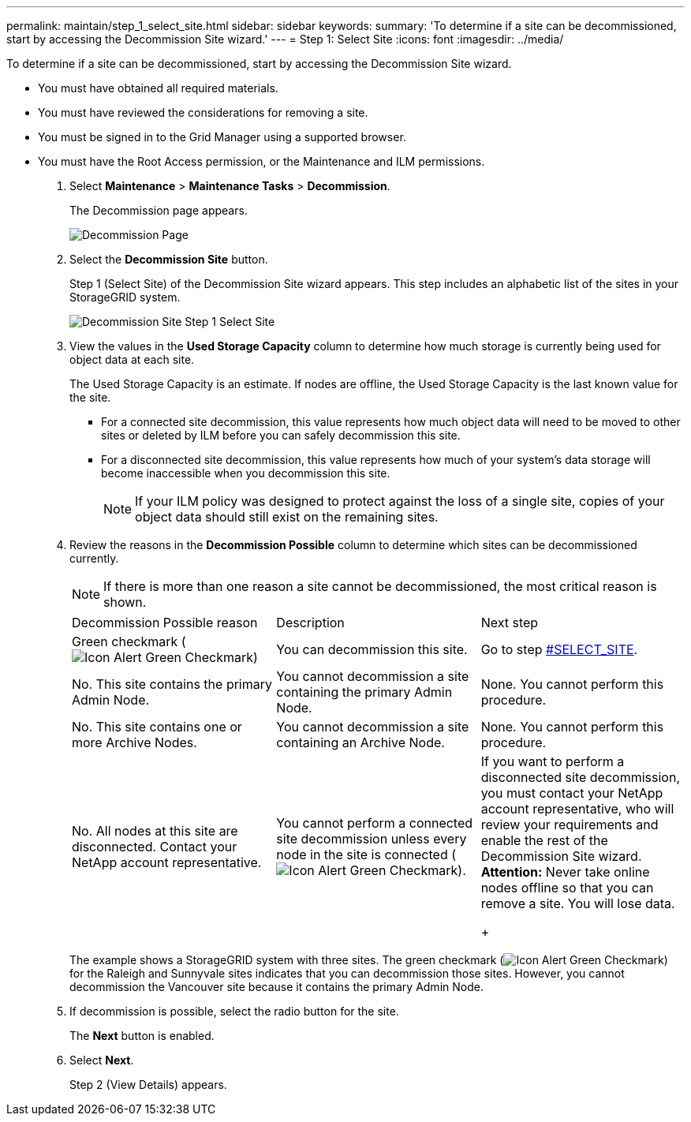 ---
permalink: maintain/step_1_select_site.html
sidebar: sidebar
keywords: 
summary: 'To determine if a site can be decommissioned, start by accessing the Decommission Site wizard.'
---
= Step 1: Select Site
:icons: font
:imagesdir: ../media/

[.lead]
To determine if a site can be decommissioned, start by accessing the Decommission Site wizard.

* You must have obtained all required materials.
* You must have reviewed the considerations for removing a site.
* You must be signed in to the Grid Manager using a supported browser.
* You must have the Root Access permission, or the Maintenance and ILM permissions.

. Select *Maintenance* > *Maintenance Tasks* > *Decommission*.
+
The Decommission page appears.
+
image::../media/decommission_page.png[Decommission Page]

. Select the *Decommission Site* button.
+
Step 1 (Select Site) of the Decommission Site wizard appears. This step includes an alphabetic list of the sites in your StorageGRID system.
+
image::../media/decommission_site_step_select_site.png[Decommission Site Step 1 Select Site]

. View the values in the *Used Storage Capacity* column to determine how much storage is currently being used for object data at each site.
+
The Used Storage Capacity is an estimate. If nodes are offline, the Used Storage Capacity is the last known value for the site.

 ** For a connected site decommission, this value represents how much object data will need to be moved to other sites or deleted by ILM before you can safely decommission this site.
 ** For a disconnected site decommission, this value represents how much of your system's data storage will become inaccessible when you decommission this site.
+
NOTE: If your ILM policy was designed to protect against the loss of a single site, copies of your object data should still exist on the remaining sites.

. Review the reasons in the *Decommission Possible* column to determine which sites can be decommissioned currently.
+
NOTE: If there is more than one reason a site cannot be decommissioned, the most critical reason is shown.
+
|===
| Decommission Possible reason| Description| Next step
a|
Green checkmark (image:../media/icon_alert_green_checkmark.png[Icon Alert Green Checkmark])
a|
You can decommission this site.
a|
Go to step <<SELECT_SITE,#SELECT_SITE>>.
a|
No. This site contains the primary Admin Node.
a|
You cannot decommission a site containing the primary Admin Node.
a|
None. You cannot perform this procedure.
a|
No. This site contains one or more Archive Nodes.
a|
You cannot decommission a site containing an Archive Node.
a|
None. You cannot perform this procedure.
a|
No. All nodes at this site are disconnected. Contact your NetApp account representative.
a|
You cannot perform a connected site decommission unless every node in the site is connected (image:../media/icon_alert_green_checkmark.png[Icon Alert Green Checkmark]).
a|
If you want to perform a disconnected site decommission, you must contact your NetApp account representative, who will review your requirements and enable the rest of the Decommission Site wizard.    *Attention:* Never take online nodes offline so that you can remove a site. You will lose data.
+
|===
The example shows a StorageGRID system with three sites. The green checkmark (image:../media/icon_alert_green_checkmark.png[Icon Alert Green Checkmark]) for the Raleigh and Sunnyvale sites indicates that you can decommission those sites. However, you cannot decommission the Vancouver site because it contains the primary Admin Node.

. If decommission is possible, select the radio button for the site.
+
The *Next* button is enabled.

. Select *Next*.
+
Step 2 (View Details) appears.
